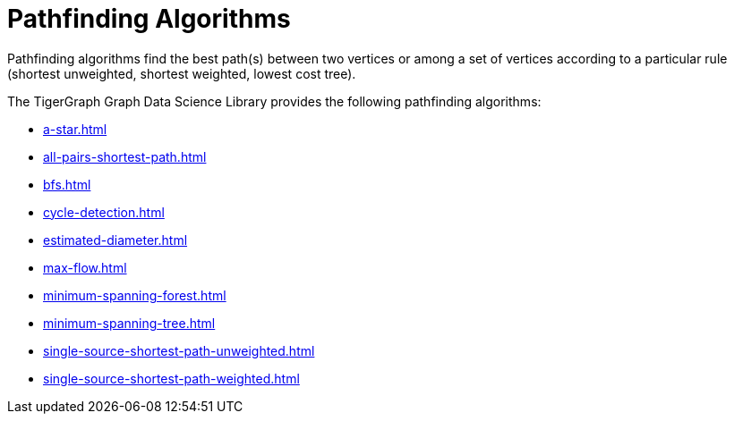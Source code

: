= Pathfinding Algorithms
:description: Overview of pathfinding algorithms.

Pathfinding algorithms find the best path(s) between two vertices or among a set of vertices according to a particular rule (shortest unweighted, shortest weighted, lowest cost tree).

The TigerGraph Graph Data Science Library provides the following pathfinding algorithms:

* xref:a-star.adoc[]
* xref:all-pairs-shortest-path.adoc[]
* xref:bfs.adoc[]
* xref:cycle-detection.adoc[]
* xref:estimated-diameter.adoc[]
* xref:max-flow.adoc[]
* xref:minimum-spanning-forest.adoc[]
* xref:minimum-spanning-tree.adoc[]
* xref:single-source-shortest-path-unweighted.adoc[]
* xref:single-source-shortest-path-weighted.adoc[]






